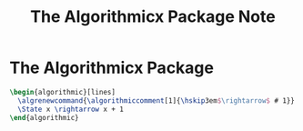 #+TITLE: The Algorithmicx Package Note

* The Algorithmicx Package
:PROPERTIES:
:NOTER_DOCUMENT: /home/awannaphasch2016/org/papers/the-algorithmicx-package.pdf
:ID:       69219c17-d19e-48c7-afe1-1f7019c03f47
:NOTER_PAGE: [[pdf:~/org/papers/the-algorithmicx-package.pdf::4++9.39]]
:END:
#+begin_src latex :tangle scratch.tex
\begin{algorithmic}[lines]
  \algrenewcommand{\algorithmiccomment[1]{\hskip3em$\rightarrow$ # 1}}
  \State x \rightarrow x + 1
\end{algorithmic}
#+end_src

